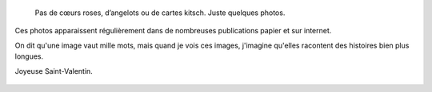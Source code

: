 .. title: Spéciale Saint-Valentin
.. slug: speciale-saint-valentin
.. date: 2014-02-14 11:26:03

.. highlights::

    Pas de cœurs roses, d’angelots ou de cartes kitsch. Juste quelques photos.


Ces photos apparaissent régulièrement dans de nombreuses publications papier et sur internet.

On dit qu'une image vaut mille mots, mais quand je vois ces images, j'imagine qu'elles racontent des histoires bien plus longues.

Joyeuse Saint-Valentin.


.. figure:: /images/2011-06-18_Gay_pride_302_Marche_des_fiertes_Toulouse_2011.jpg

.. figure:: /images/2011-06-18_Gay_pride_486_Marche_des_fiertes_Toulouse_2011.jpg
